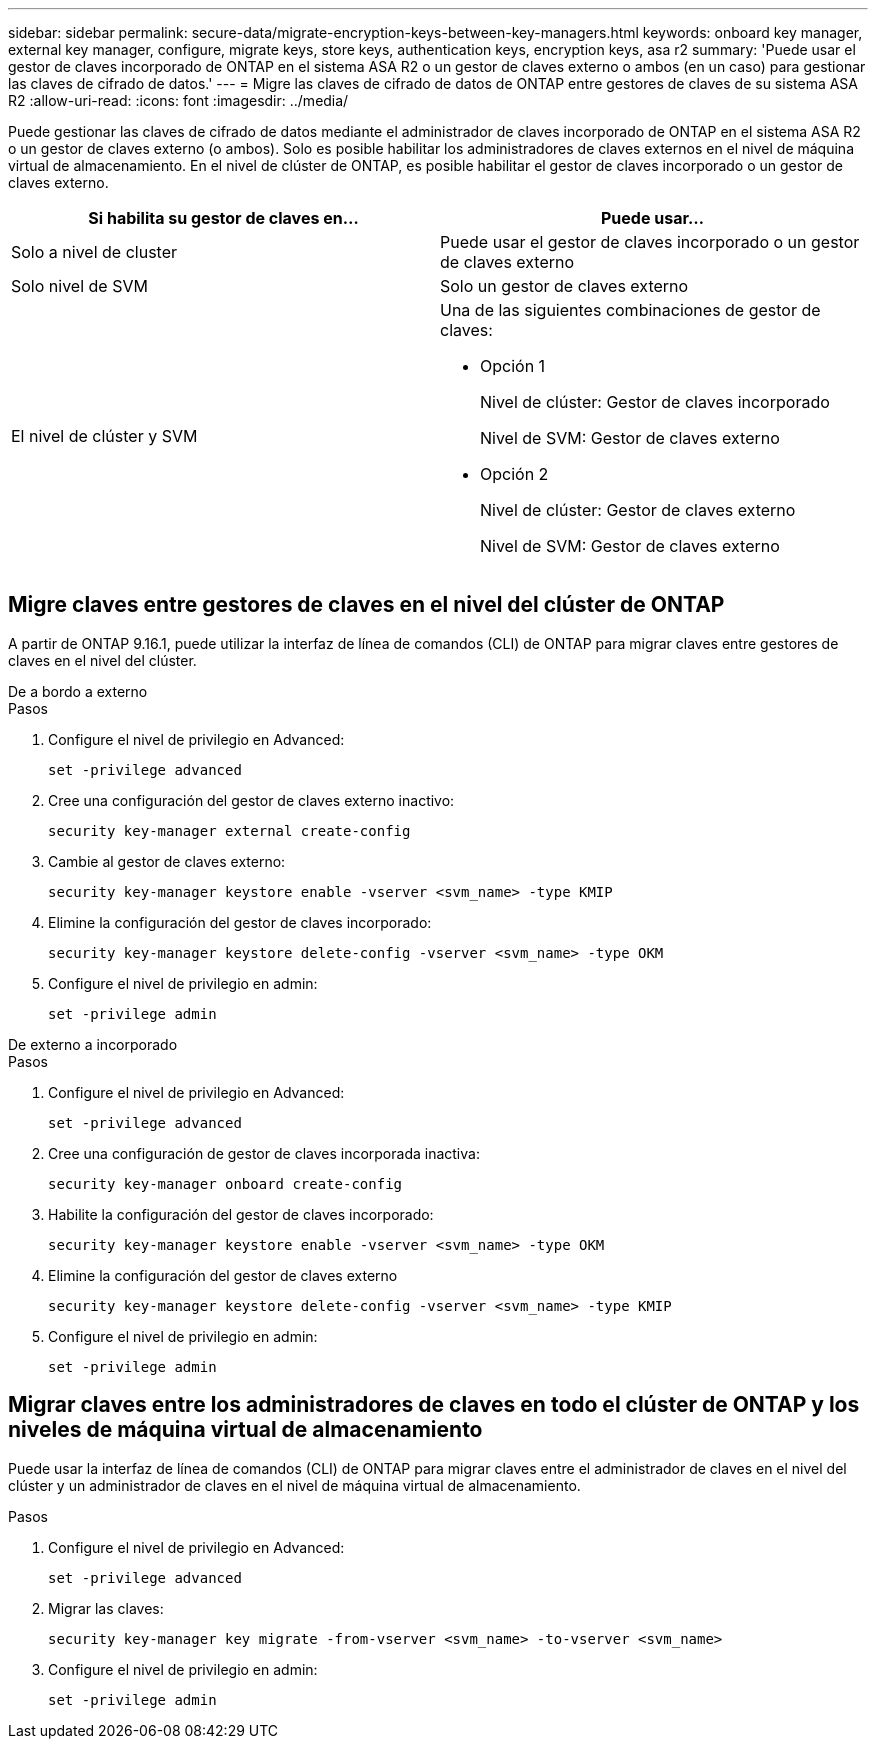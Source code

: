 ---
sidebar: sidebar 
permalink: secure-data/migrate-encryption-keys-between-key-managers.html 
keywords: onboard key manager, external key manager, configure, migrate keys, store keys, authentication keys, encryption keys, asa r2 
summary: 'Puede usar el gestor de claves incorporado de ONTAP en el sistema ASA R2 o un gestor de claves externo o ambos (en un caso) para gestionar las claves de cifrado de datos.' 
---
= Migre las claves de cifrado de datos de ONTAP entre gestores de claves de su sistema ASA R2
:allow-uri-read: 
:icons: font
:imagesdir: ../media/


[role="lead"]
Puede gestionar las claves de cifrado de datos mediante el administrador de claves incorporado de ONTAP en el sistema ASA R2 o un gestor de claves externo (o ambos). Solo es posible habilitar los administradores de claves externos en el nivel de máquina virtual de almacenamiento. En el nivel de clúster de ONTAP, es posible habilitar el gestor de claves incorporado o un gestor de claves externo.

[cols="2,2"]
|===
| Si habilita su gestor de claves en... | Puede usar... 


| Solo a nivel de cluster  a| 
Puede usar el gestor de claves incorporado o un gestor de claves externo



| Solo nivel de SVM | Solo un gestor de claves externo 


 a| 
El nivel de clúster y SVM
 a| 
Una de las siguientes combinaciones de gestor de claves:

* Opción 1
+
Nivel de clúster: Gestor de claves incorporado

+
Nivel de SVM: Gestor de claves externo

* Opción 2
+
Nivel de clúster: Gestor de claves externo

+
Nivel de SVM: Gestor de claves externo



|===


== Migre claves entre gestores de claves en el nivel del clúster de ONTAP

A partir de ONTAP 9.16.1, puede utilizar la interfaz de línea de comandos (CLI) de ONTAP para migrar claves entre gestores de claves en el nivel del clúster.

[role="tabbed-block"]
====
.De a bordo a externo
--
.Pasos
. Configure el nivel de privilegio en Advanced:
+
[source, cli]
----
set -privilege advanced
----
. Cree una configuración del gestor de claves externo inactivo:
+
[source, cli]
----
security key-manager external create-config
----
. Cambie al gestor de claves externo:
+
[source, cli]
----
security key-manager keystore enable -vserver <svm_name> -type KMIP
----
. Elimine la configuración del gestor de claves incorporado:
+
[source, cli]
----
security key-manager keystore delete-config -vserver <svm_name> -type OKM
----
. Configure el nivel de privilegio en admin:
+
[source, cli]
----
set -privilege admin
----


--
.De externo a incorporado
--
.Pasos
. Configure el nivel de privilegio en Advanced:
+
[source, cli]
----
set -privilege advanced
----
. Cree una configuración de gestor de claves incorporada inactiva:
+
[source, cli]
----
security key-manager onboard create-config
----
. Habilite la configuración del gestor de claves incorporado:
+
[source, cli]
----
security key-manager keystore enable -vserver <svm_name> -type OKM
----
. Elimine la configuración del gestor de claves externo
+
[source, cli]
----
security key-manager keystore delete-config -vserver <svm_name> -type KMIP
----
. Configure el nivel de privilegio en admin:
+
[source, cli]
----
set -privilege admin
----


--
====


== Migrar claves entre los administradores de claves en todo el clúster de ONTAP y los niveles de máquina virtual de almacenamiento

Puede usar la interfaz de línea de comandos (CLI) de ONTAP para migrar claves entre el administrador de claves en el nivel del clúster y un administrador de claves en el nivel de máquina virtual de almacenamiento.

.Pasos
. Configure el nivel de privilegio en Advanced:
+
[source, cli]
----
set -privilege advanced
----
. Migrar las claves:
+
[source, cli]
----
security key-manager key migrate -from-vserver <svm_name> -to-vserver <svm_name>
----
. Configure el nivel de privilegio en admin:
+
[source, cli]
----
set -privilege admin
----


